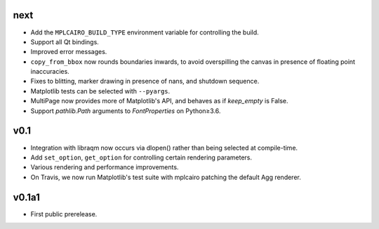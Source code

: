 next
====

- Add the ``MPLCAIRO_BUILD_TYPE`` environment variable for controlling the
  build.
- Support all Qt bindings.
- Improved error messages.
- ``copy_from_bbox`` now rounds boundaries inwards, to avoid overspilling the
  canvas in presence of floating point inaccuracies.
- Fixes to blitting, marker drawing in presence of nans, and shutdown sequence.
- Matplotlib tests can be selected with ``--pyargs``.
- MultiPage now provides more of Matplotlib's API, and behaves as if
  *keep_empty* is False.
- Support `pathlib.Path` arguments to `FontProperties` on Python≥3.6.

v0.1
====

- Integration with libraqm now occurs via dlopen() rather than being selected
  at compile-time.
- Add ``set_option``, ``get_option`` for controlling certain rendering
  parameters.
- Various rendering and performance improvements.
- On Travis, we now run Matplotlib's test suite with mplcairo patching the
  default Agg renderer.

v0.1a1
======

- First public prerelease.
